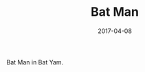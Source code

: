 #+TITLE: Bat Man
#+DATE: 2017-04-08
#+CATEGORIES[]: Photos
#+IMAGE: bat-man.jpeg
#+ALIASES[]: /bat-man

Bat Man in Bat Yam.
